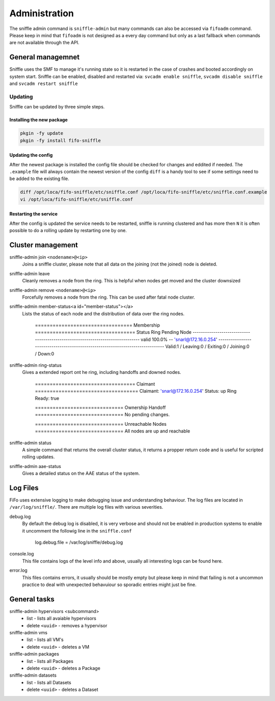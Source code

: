 .. Project-FiFo documentation master file, created by
   Heinz N. Gies on Fri Aug 15 03:25:49 2014.

**************
Administration
**************

The sniffle admin command is ``sniffle-admin`` but many commands can also be accessed via ``fifoadm`` command. Please keep in mind that ``fifoadm`` is not designed as a every day command but only as a last fallback when commands are not available through the API.

General managemnet
==================

Sniffle uses the SMF to manage it's running state so it is restarted in the case of crashes and booted accordingly on system start. Sniffle can be enabled, disabled and restarted via: ``svcadm enable sniffle``, ``svcadm disable sniffle`` and ``svcadm restart sniffle``

Updating
--------

Sniffle can be updated by three simple steps.

Installing the new package
``````````````````````````

.. code-block:: bash

   pkgin -fy update
   pkgin -fy install fifo-sniffle


Updating the config
````````````````````

After the newest package is installed the config file should be checked for changes and eddited if needed. The ``.example`` file will always contain the newest version of the config ``diff`` is a handy tool to see if some settings need to be added to the existing file.

.. code-block:: bash

   diff /opt/loca/fifo-sniffle/etc/sniffle.conf /opt/loca/fifo-sniffle/etc/sniffle.conf.example
   vi /opt/loca/fifo-sniffle/etc/sniffle.conf

Restarting the service
``````````````````````
After the config is updated the service needs to be restarted, sniffle is running clustered and has more then ``N`` it is often possible to do a rolling update by restarting one by one.

Cluster management
==================

sniffle-admin join ``<nodename>@<ip>``
    Joins a sniffle cluster, please note that all data on the joining (not the joined) node is deleted.

sniffle-admin leave
    Cleanly removes a node from the ring. This is helpful when nodes get moved and the cluster downsized

sniffle-admin remove ``<nodename>@<ip>``
    Forcefully removes a node from the ring. This can be used after fatal node cluster.

sniffle-admin member-status<a id="member-status"></a>
    Lists the status of each node and the distribution of data over the ring nodes.

    ..

        ================================= Membership ==================================
        Status     Ring    Pending    Node
        -------------------------------------------------------------------------------
        valid     100.0%      --      'snarl@172.16.0.254'
        -------------------------------------------------------------------------------
        Valid:1 / Leaving:0 / Exiting:0 / Joining:0 / Down:0


sniffle-admin ring-status
    Gives a extended report ont he ring, including handoffs and downed nodes.

    ..

        ================================== Claimant ===================================
        Claimant:  'snarl@172.16.0.254'
        Status:     up
        Ring Ready: true

        ============================== Ownership Handoff ==============================
        No pending changes.

        ============================== Unreachable Nodes ==============================
        All nodes are up and reachable

sniffle-admin status
    A simple command that returns the overall cluster status, it returns a propper return code and is useful for scripted rolling updates.


sniffle-admin aae-status
    Gives a detailed status on the AAE status of the system.

Log Files
=========

FiFo uses extensive logging to make debugging issue and understanding behaviour. The log files are located in ``/var/log/sniffle/``. There are multiple log files with various severities.


debug.log
    By default the debug log is disabled, it is very verbose and should not be enabled in production systems to enable it uncomment the followig line in the ``sniffle.conf``

    ..

        log.debug.file = /var/log/sniffle/debug.log

console.log
    This file contains logs of the level info and above, usually all interesting logs can be found here.

error.log
    This files contains errors, it usually should be mostly empty but please keep in mind that failing is not a uncommon practice to deal with unexpected behavuiour so sporadic entries might just be fine.

General tasks
=============

sniffle-admin hypervisors <subcommand>
    * list - lists all avaiable hypervisors
    * delete ``<uuid>`` - removes a hypervisor

sniffle-admin vms
    * list - lists all VM's
    * delete ``<uuid>`` - deletes a VM

sniffle-admin packages
    * list - lists all Packages
    * delete ``<uuid>`` - deletes a Package

sniffle-admin datasets
    * list - lists all Datasets
    * delete ``<uuid>`` - deletes a Dataset

